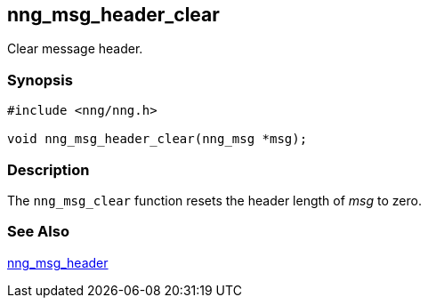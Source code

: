 ## nng_msg_header_clear

Clear message header.

### Synopsis

```c
#include <nng/nng.h>

void nng_msg_header_clear(nng_msg *msg);
```

### Description

The `nng_msg_clear` function resets the header length of _msg_ to zero.

### See Also

xref:nng_msg_header.adoc[nng_msg_header]
